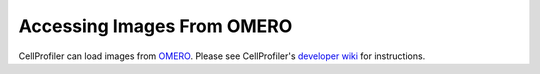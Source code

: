 Accessing Images From OMERO
===========================

CellProfiler can load images from `OMERO`_. Please see CellProfiler's
`developer wiki`_ for instructions.

.. _OMERO: http://www.openmicroscopy.org/site/products/omero
.. _developer wiki: http://github.com/CellProfiler/CellProfiler/wiki/OMERO:-Accessing-images-from-CellProfiler
